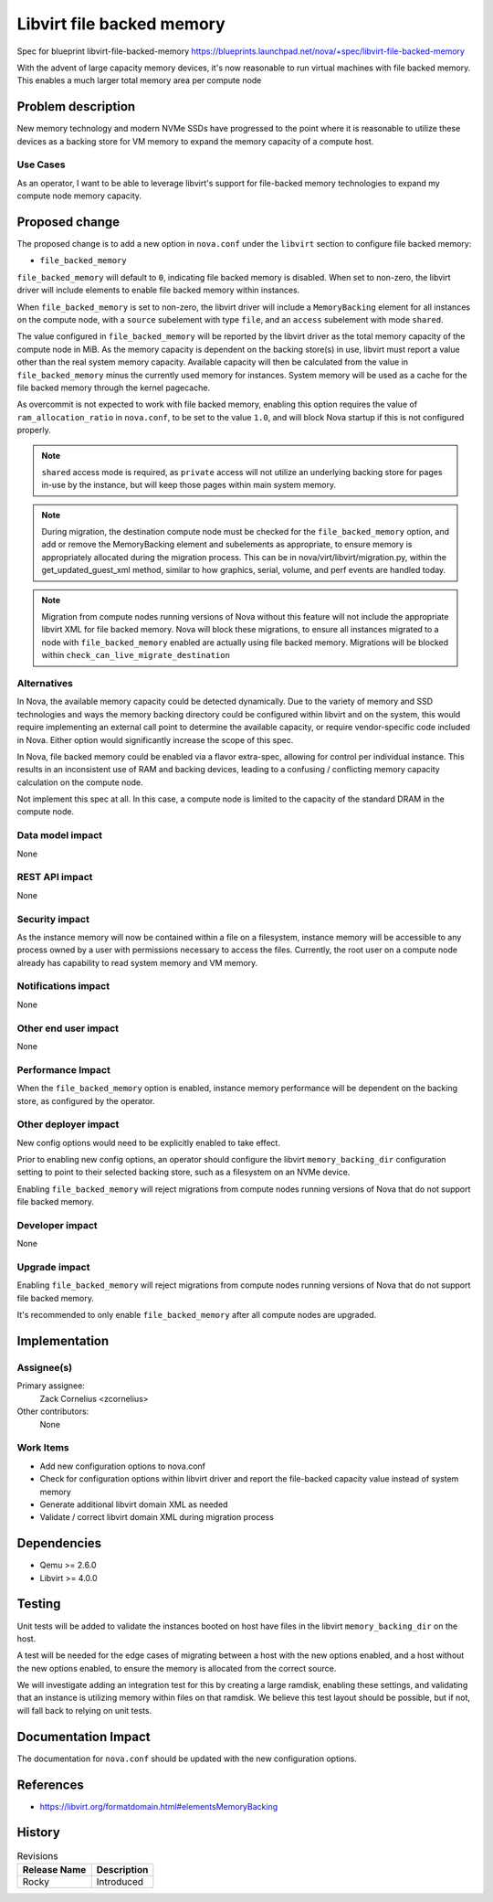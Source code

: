 ..
 This work is licensed under a Creative Commons Attribution 3.0 Unported
 License.

 http://creativecommons.org/licenses/by/3.0/legalcode

==========================================
Libvirt file backed memory
==========================================

Spec for blueprint libvirt-file-backed-memory
https://blueprints.launchpad.net/nova/+spec/libvirt-file-backed-memory

With the advent of large capacity memory devices, it's now reasonable to run
virtual machines with file backed memory. This enables a much larger total
memory area per compute node

Problem description
===================

New memory technology and modern NVMe SSDs have progressed to the point where
it is reasonable to utilize these devices as a backing store for VM memory to
expand the memory capacity of a compute host.

Use Cases
---------

As an operator, I want to be able to leverage libvirt's support for
file-backed memory technologies to expand my compute node memory capacity.

Proposed change
===============

The proposed change is to add a new option in ``nova.conf`` under the
``libvirt`` section to configure file backed memory:

* ``file_backed_memory``

``file_backed_memory`` will default to ``0``, indicating file backed memory is
disabled. When set to non-zero, the libvirt driver will include elements
to enable file backed memory within instances.

When ``file_backed_memory`` is set to non-zero, the libvirt driver will
include a ``MemoryBacking`` element for all instances on the compute node,
with a ``source`` subelement with type ``file``, and an ``access`` subelement
with mode ``shared``.

The value configured in ``file_backed_memory`` will be reported by the libvirt
driver as the total memory capacity of the compute node in MiB. As the memory
capacity is dependent on the backing store(s) in use, libvirt must report a
value other than the real system memory capacity. Available capacity will then
be calculated from the value in ``file_backed_memory`` minus the currently
used memory for instances. System memory will be used as a cache for the file
backed memory through the kernel pagecache.

As overcommit is not expected to work with file backed memory, enabling this
option requires the value of ``ram_allocation_ratio`` in ``nova.conf``, to be
set to the value ``1.0``, and will block Nova startup if this is not
configured properly.

.. note:: ``shared`` access mode is required, as ``private`` access will not
          utilize an underlying backing store for pages in-use by the
          instance, but will keep those pages within main system memory.

.. note:: During migration, the destination compute node must be checked for
          the ``file_backed_memory`` option, and add or remove the
          MemoryBacking element and subelements as appropriate, to
          ensure memory is appropriately allocated during the migration
          process. This can be in nova/virt/libvirt/migration.py, within the
          get_updated_guest_xml method, similar to how graphics, serial,
          volume, and perf events are handled today.

.. note:: Migration from compute nodes running versions of Nova without this
          feature will not include the appropriate libvirt XML for
          file backed memory. Nova will block these migrations, to ensure
          all instances migrated to a node with ``file_backed_memory`` enabled
          are actually using file backed memory. Migrations will be blocked
          within ``check_can_live_migrate_destination``

Alternatives
------------

In Nova, the available memory capacity could be detected dynamically. Due to
the variety of memory and SSD technologies and ways the memory backing
directory could be configured within libvirt and on the system, this would
require implementing an external call point to determine the available
capacity, or require vendor-specific code included in Nova. Either option
would significantly increase the scope of this spec.

In Nova, file backed memory could be enabled via a flavor extra-spec, allowing
for control per individual instance. This results in an inconsistent use of RAM
and backing devices, leading to a confusing / conflicting memory capacity
calculation on the compute node.

Not implement this spec at all. In this case, a compute node is limited to
the capacity of the standard DRAM in the compute node.

Data model impact
-----------------

None

REST API impact
---------------

None

Security impact
---------------

As the instance memory will now be contained within a file on a filesystem,
instance memory will be accessible to any process owned by a user with
permissions necessary to access the files. Currently, the root user on a
compute node already has capability to read system memory and VM memory.

Notifications impact
--------------------

None

Other end user impact
---------------------

None

Performance Impact
------------------

When the ``file_backed_memory`` option is enabled, instance memory performance
will be dependent on the backing store, as configured by the operator.

Other deployer impact
---------------------

New config options would need to be explicitly enabled to take effect.

Prior to enabling new config options, an operator should configure the libvirt
``memory_backing_dir`` configuration setting to point to their selected backing
store, such as a filesystem on an NVMe device.

Enabling ``file_backed_memory`` will reject migrations from compute nodes
running versions of Nova that do not support file backed memory.

Developer impact
----------------

None

Upgrade impact
--------------

Enabling ``file_backed_memory`` will reject migrations from compute nodes
running versions of Nova that do not support file backed memory.

It's recommended to only enable ``file_backed_memory`` after all compute nodes
are upgraded.

Implementation
==============

Assignee(s)
-----------

Primary assignee:
  Zack Cornelius <zcornelius>

Other contributors:
  None

Work Items
----------

* Add new configuration options to nova.conf
* Check for configuration options within libvirt driver and report the
  file-backed capacity value instead of system memory
* Generate additional libvirt domain XML as needed
* Validate / correct libvirt domain XML during migration process

Dependencies
============

- Qemu >= 2.6.0
- Libvirt >= 4.0.0

Testing
=======

Unit tests will be added to validate the instances booted on host have files
in the libvirt ``memory_backing_dir`` on the host.

A test will be needed for the edge cases of migrating between a host with the
new options enabled, and a host without the new options enabled, to ensure the
memory is allocated from the correct source.

We will investigate adding an integration test for this by creating a large
ramdisk, enabling these settings, and validating that an instance is utilizing
memory within files on that ramdisk. We believe this test layout should be
possible, but if not, will fall back to relying on unit tests.

Documentation Impact
====================

The documentation for ``nova.conf`` should be updated with the new
configuration options.

References
==========

* https://libvirt.org/formatdomain.html#elementsMemoryBacking

History
=======

.. list-table:: Revisions
   :header-rows: 1

   * - Release Name
     - Description
   * - Rocky
     - Introduced
